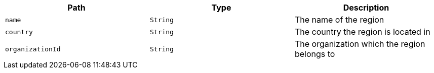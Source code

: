 |===
|Path|Type|Description

|`name`
|`String`
|The name of the region

|`country`
|`String`
|The country the region is located in

|`organizationId`
|`String`
|The organization which the region belongs to

|===